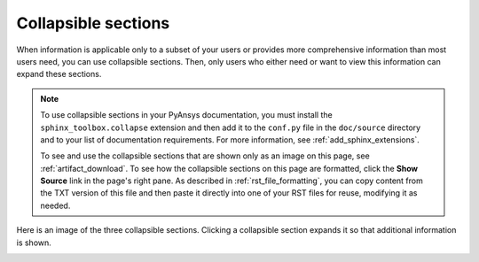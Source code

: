 .. _collapsible_sections:

Collapsible sections
====================

When information is applicable only to a subset of your users or provides
more comprehensive information than most users need, you can use collapsible
sections. Then, only users who either need or want to view this information
can expand these sections.

.. note::
   To use collapsible sections in your PyAnsys documentation, you must install
   the ``sphinx_toolbox.collapse`` extension and then add it to the ``conf.py``
   file in the ``doc/source`` directory and to your list of documentation requirements.
   For more information, see :ref:`add_sphinx_extensions`.

   To see and use the collapsible sections that are shown only as an image on this page,
   see :ref:`artifact_download`. To see how the collapsible sections on this
   page are formatted, click the **Show Source** link in the page's right pane.
   As described in :ref:`rst_file_formatting`, you can copy content from the
   TXT version of this file and then paste it directly into one of your RST files
   for reuse, modifying it as needed.

Here is an image of the three collapsible sections. Clicking a collapsible section expands it
so that additional information is shown.

.. image:: ..//_static/collapsible_sections.png
   :alt: Collapsible sections for downloading artifacts
